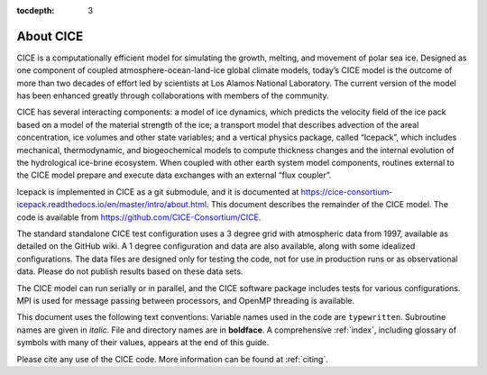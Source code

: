 :tocdepth: 3

.. _about:

About CICE
=============
CICE is a computationally efficient model for simulating the growth, 
melting, and movement of polar sea ice. Designed as one component of 
coupled atmosphere-ocean-land-ice global climate models, today’s CICE 
model is the outcome of more than two decades of effort led by 
scientists at Los Alamos National Laboratory. The current version of 
the model has been enhanced greatly through collaborations with members 
of the community.

CICE has several interacting components: a model of ice dynamics, which 
predicts the velocity field of the ice pack based on a model of the 
material strength of the ice; a transport model that describes advection 
of the areal concentration, ice volumes and other state variables; and a 
vertical physics package, called “Icepack”, which includes mechanical, 
thermodynamic, and biogeochemical models to compute thickness changes 
and the internal evolution of the hydrological ice-brine ecosystem. When 
coupled with other earth system model components, routines external to the 
CICE model prepare and execute data exchanges with an external “flux coupler”.

Icepack is implemented in CICE as a git submodule, and it is documented at 
https://cice-consortium-icepack.readthedocs.io/en/master/intro/about.html. 
This document describes the remainder of the CICE model. The code is 
available from https://github.com/CICE-Consortium/CICE.

The standard standalone CICE test configuration uses a 3 degree grid with 
atmospheric data from 1997, available as detailed on the GitHub wiki. A 1 
degree configuration and data are also available, along with some idealized 
configurations. The data files are designed only for testing the code, not 
for use in production runs or as observational data. Please do not publish 
results based on these data sets.

The CICE model can run serially or in parallel, and the CICE software package 
includes tests for various configurations. MPI is used for message passing 
between processors, and OpenMP threading is available.

This document uses the following text conventions: Variable names used in 
the code are ``typewritten``. Subroutine names are given in *italic*. File 
and directory names are in **boldface**. A comprehensive :ref:`index`, 
including glossary of symbols with many of their values, appears at the 
end of this guide.

Please cite any use of the CICE code. More information can be found at :ref:`citing`.
